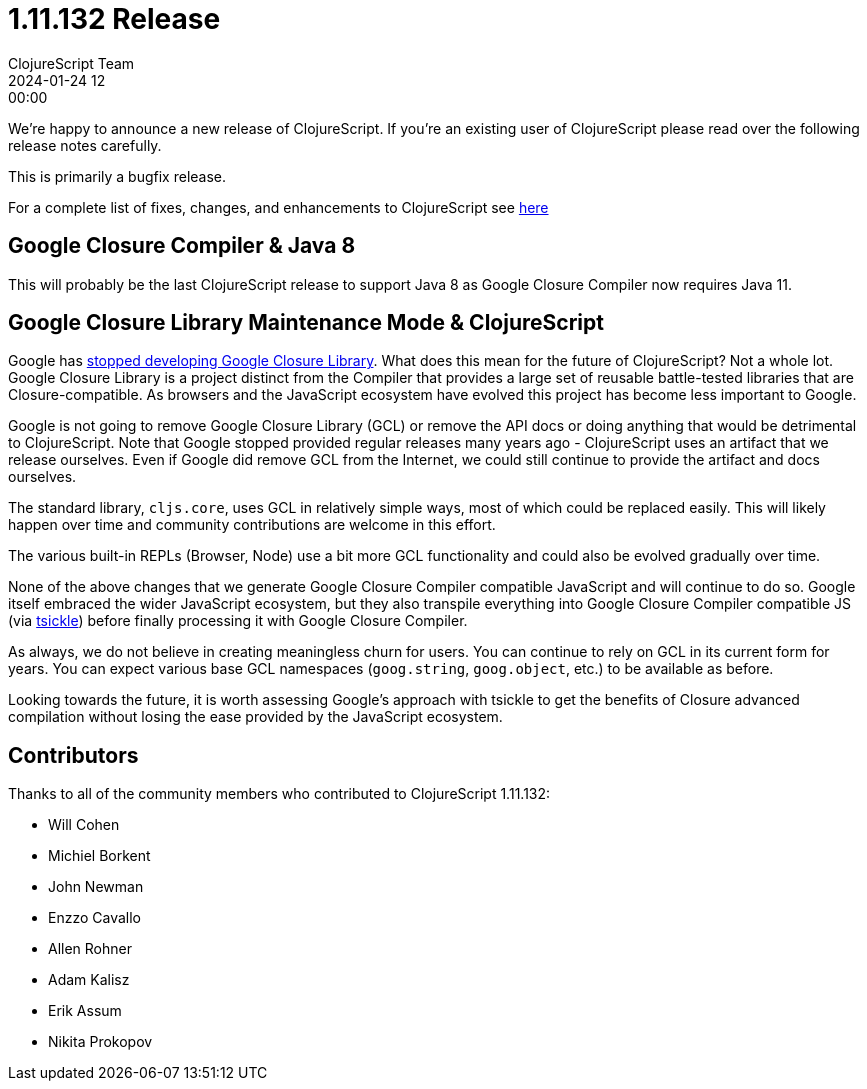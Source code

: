= 1.11.132 Release
ClojureScript Team
2024-01-24 12:00:00
:jbake-type: post

ifdef::env-github,env-browser[:outfilesuffix: .adoc]

We're happy to announce a new release of ClojureScript. If you're an existing
user of ClojureScript please read over the following release notes carefully.

This is primarily a bugfix release.

For a complete list of fixes, changes, and enhancements to ClojureScript see
https://github.com/clojure/clojurescript/blob/master/changes.md#1.11.132[here]

## Google Closure Compiler & Java 8

This will probably be the last ClojureScript release to support Java 8 as Google
Closure Compiler now requires Java 11.

## Google Closure Library Maintenance Mode & ClojureScript

Google has https://groups.google.com/g/closure-library-discuss/c/FijyNE6_kt4[stopped developing Google Closure Library].
What does this mean for the future of ClojureScript? Not a whole lot. Google
Closure Library is a project distinct from the Compiler that provides a large
set of reusable battle-tested libraries that are Closure-compatible. As browsers
and the JavaScript ecosystem have evolved this project has become less
important to Google.

Google is not going to remove Google Closure Library (GCL) or remove the API
docs or doing anything that would be detrimental to ClojureScript. Note that
Google stopped provided regular releases many years ago - ClojureScript uses an
artifact that we release ourselves. Even if Google did remove GCL from the
Internet, we could still continue to provide the artifact and docs ourselves.

The standard library, `cljs.core`, uses GCL in relatively simple ways, most of
which could be replaced easily. This will likely happen over time and community
contributions are welcome in this effort.

The various built-in REPLs (Browser, Node) use a bit more GCL functionality and
could also be evolved gradually over time.

None of the above changes that we generate Google Closure Compiler compatible
JavaScript and will continue to do so. Google itself embraced the wider
JavaScript ecosystem, but they also transpile everything into Google Closure Compiler
compatible JS (via https://github.com/angular/tsickle[tsickle]) before finally
processing it with Google Closure Compiler.

As always, we do not believe in creating meaningless churn for users. You can continue
to rely on GCL in its current form for years. You can expect various base
GCL namespaces (`goog.string`, `goog.object`, etc.) to be available as before.

Looking towards the future, it is worth assessing Google's approach with tsickle
to get the benefits of Closure advanced compilation without losing the ease
provided by the JavaScript ecosystem.

## Contributors

Thanks to all of the community members who contributed to ClojureScript 1.11.132:

* Will Cohen
* Michiel Borkent
* John Newman
* Enzzo Cavallo
* Allen Rohner
* Adam Kalisz
* Erik Assum
* Nikita Prokopov
